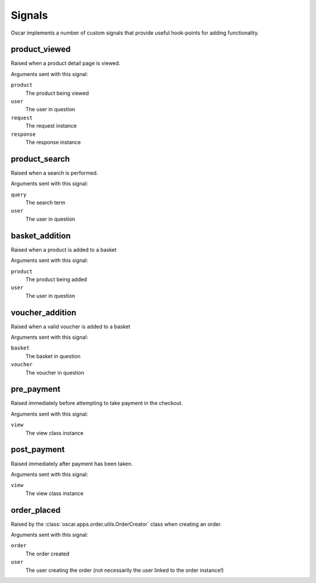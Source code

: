 =======
Signals
=======

Oscar implements a number of custom signals that provide useful hook-points for
adding functionality.

product_viewed
--------------

.. data:: oscar.apps.catalogue.signals.product_viewed
    :class:

Raised when a product detail page is viewed.  

Arguments sent with this signal:

``product``
    The product being viewed

``user``
    The user in question

``request``
    The request instance

``response``
    The response instance

product_search
--------------

.. data:: oscar.apps.catalogue.signals.product_search
    :class:

Raised when a search is performed.

Arguments sent with this signal:

``query``
    The search term

``user``
    The user in question

basket_addition
---------------

.. data:: oscar.apps.basket.signals.basket_addition
    :class:

Raised when a product is added to a basket

Arguments sent with this signal:

``product``
    The product being added

``user``
    The user in question

voucher_addition
----------------

.. data:: oscar.apps.basket.signals.voucher_addition
    :class:

Raised when a valid voucher is added to a basket

Arguments sent with this signal:

``basket``
    The basket in question

``voucher``
    The voucher in question

pre_payment
-----------

.. data:: oscar.apps.checkout.signals.pre_payment
    :class:

Raised immediately before attempting to take payment in the checkout.

Arguments sent with this signal:

``view``
    The view class instance

post_payment
------------

.. data:: oscar.apps.checkout.signals.post_payment
    :class:

Raised immediately after payment has been taken.

Arguments sent with this signal:

``view``
    The view class instance

order_placed
------------

.. data:: oscar.apps.order.signals.order_placed
    :class:

Raised by the :class:`oscar.apps.order.utils.OrderCreator` class when creating an order.

Arguments sent with this signal:

``order``
    The order created

``user``
    The user creating the order (not necessarily the user linked to the order
    instance!)
